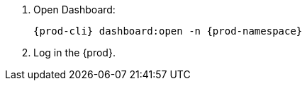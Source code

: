 . Open Dashboard:
+
[,bash, subs="+quotes,+attributes"]
----
{prod-cli} dashboard:open -n {prod-namespace}
----

. Log in the {prod}.
